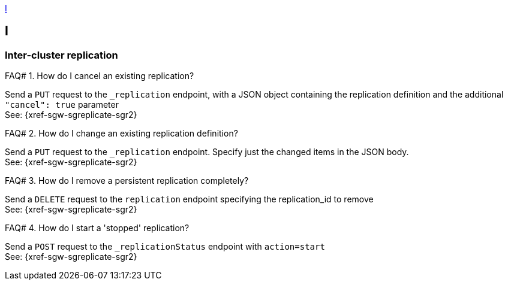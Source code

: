 // Save the previous example-caption value
:this-caption: {example-caption}
:example-caption: FAQ#
//
// DO NOT REMOVE OR CHANGE ABOVE THIS LINE

<<I>>

== I

=== Inter-cluster replication

.How do I cancel an existing replication?
====
Send a `PUT` request to the `_replication` endpoint, with a JSON object containing the replication definition and the additional `"cancel": true` parameter +
See: {xref-sgw-sgreplicate-sgr2}
// #canceling-a-replication
====

.How do I change an existing replication definition?
====
Send a `PUT` request to the `_replication` endpoint.
Specify just the changed items in the JSON body. +
See: {xref-sgw-sgreplicate-sgr2}
// #updating-a-replication
====

.How do I remove a persistent replication completely?
====
Send a `DELETE` request to the `replication` endpoint specifying the replication_id to remove +
See: {xref-sgw-sgreplicate-sgr2}
// #remove-a-replication
====



.How do I start a 'stopped' replication?
====
Send a `POST` request to the `_replicationStatus` endpoint with `action=start` +
See: {xref-sgw-sgreplicate-sgr2}
// #starting-a-replication
====

// DO NOT REMOVE OR CHANGE BELOW THIS LINE
// Reset the previous example-caption value
:example-caption: {this-caption}